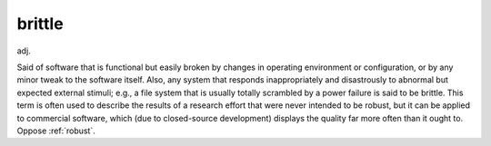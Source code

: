 .. _brittle:

============================================================
brittle
============================================================

adj\.

Said of software that is functional but easily broken by changes in operating environment or configuration, or by any minor tweak to the software itself.
Also, any system that responds inappropriately and disastrously to abnormal but expected external stimuli; e.g., a file system that is usually totally scrambled by a power failure is said to be brittle.
This term is often used to describe the results of a research effort that were never intended to be robust, but it can be applied to commercial software, which (due to closed-source development) displays the quality far more often than it ought to.
Oppose :ref:`robust`\.

